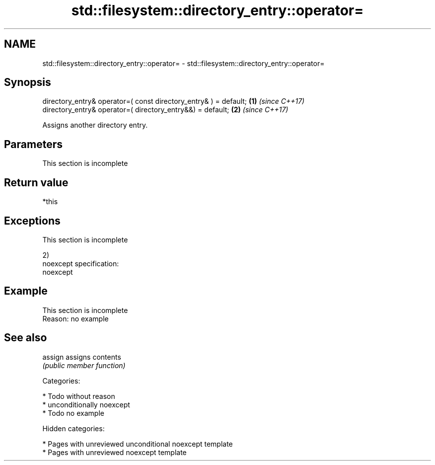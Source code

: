 .TH std::filesystem::directory_entry::operator= 3 "2018.03.28" "http://cppreference.com" "C++ Standard Libary"
.SH NAME
std::filesystem::directory_entry::operator= \- std::filesystem::directory_entry::operator=

.SH Synopsis
   directory_entry& operator=( const directory_entry& ) = default; \fB(1)\fP \fI(since C++17)\fP
   directory_entry& operator=( directory_entry&&) = default;       \fB(2)\fP \fI(since C++17)\fP

   Assigns another directory entry.

.SH Parameters

    This section is incomplete

.SH Return value

   *this

.SH Exceptions

    This section is incomplete

   2)
   noexcept specification:
   noexcept

.SH Example

    This section is incomplete
    Reason: no example

.SH See also

   assign assigns contents
          \fI(public member function)\fP

   Categories:

     * Todo without reason
     * unconditionally noexcept
     * Todo no example

   Hidden categories:

     * Pages with unreviewed unconditional noexcept template
     * Pages with unreviewed noexcept template
